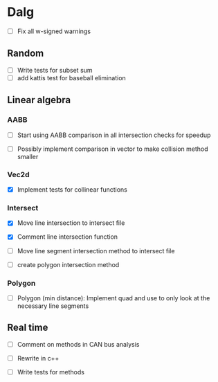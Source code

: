 
* Dalg

 - [ ] Fix all w-signed warnings

** Random
  - [ ] Write tests for subset sum
  - [ ] add kattis test for baseball elimination

** Linear algebra

*** AABB
   - [ ] Start using AABB comparison in all intersection checks for speedup

   - [ ] Possibly implement comparison in vector to make collision method smaller

*** Vec2d
   - [X] Implement tests for collinear functions

*** Intersect     
    - [X] Move line intersection to intersect file
    - [X] Comment line intersection function

    - [ ] Move line segment intersection method to intersect file
    - [ ] create polygon intersection method

*** Polygon
    - [ ] Polygon (min distance): Implement quad and use to only look at the necessary line segments

** Real time

   - [ ] Comment on methods in CAN bus analysis

   - [ ] Rewrite in c++
   - [ ] Write tests for methods
